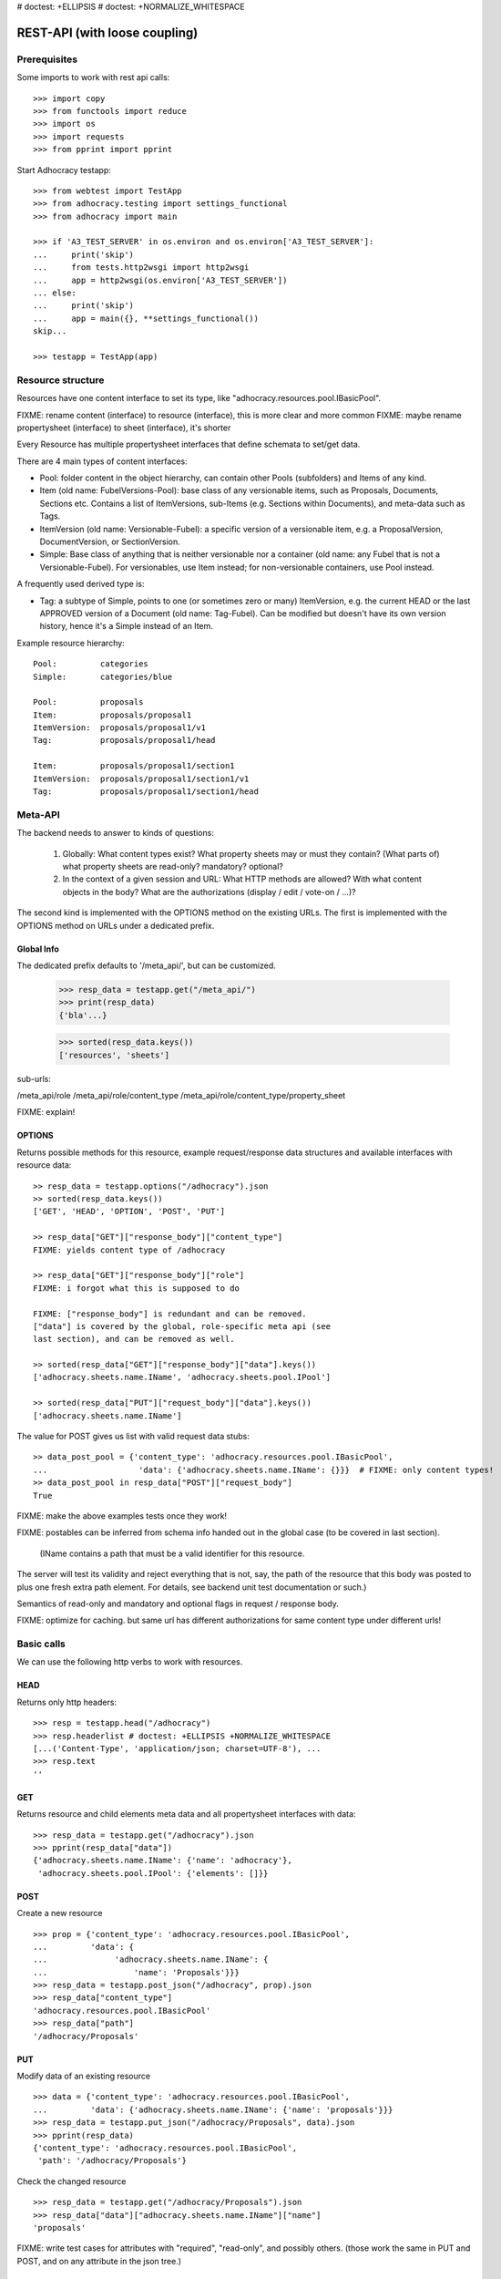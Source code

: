 # doctest: +ELLIPSIS
# doctest: +NORMALIZE_WHITESPACE

REST-API (with loose coupling)
===============================

Prerequisites
-------------

Some imports to work with rest api calls::

    >>> import copy
    >>> from functools import reduce
    >>> import os
    >>> import requests
    >>> from pprint import pprint

Start Adhocracy testapp::

    >>> from webtest import TestApp
    >>> from adhocracy.testing import settings_functional
    >>> from adhocracy import main

    >>> if 'A3_TEST_SERVER' in os.environ and os.environ['A3_TEST_SERVER']:
    ...     print('skip')
    ...     from tests.http2wsgi import http2wsgi
    ...     app = http2wsgi(os.environ['A3_TEST_SERVER'])
    ... else:
    ...     print('skip')
    ...     app = main({}, **settings_functional())
    skip...

    >>> testapp = TestApp(app)


Resource structure
------------------

Resources have one content interface to set its type, like
"adhocracy.resources.pool.IBasicPool".

FIXME: rename content (interface) to resource (interface), this is more clear and more common
FIXME: maybe rename propertysheet (interface) to sheet (interface), it's shorter

Every Resource has multiple propertysheet interfaces that define schemata to set/get data.

There are 4 main types of content interfaces:

* Pool: folder content in the object hierarchy, can contain other Pools
  (subfolders) and Items of any kind.
* Item (old name: FubelVersions-Pool): base class of any versionable items,
  such as Proposals, Documents, Sections etc. Contains a list of
  ItemVersions, sub-Items (e.g. Sections within Documents), and meta-data
  such as Tags.
* ItemVersion (old name: Versionable-Fubel): a specific version of a
  versionable item, e.g. a ProposalVersion, DocumentVersion, or
  SectionVersion.
* Simple: Base class of anything that is neither versionable nor a
  container (old name: any Fubel that is not a Versionable-Fubel).  For
  versionables, use Item instead; for non-versionable containers, use Pool
  instead.

A frequently used derived type is:

* Tag: a subtype of Simple, points to one (or sometimes zero or many)
  ItemVersion, e.g. the current HEAD or the last APPROVED version of a
  Document (old name: Tag-Fubel). Can be modified but doesn't have its own
  version history, hence it's a Simple instead of an Item.

Example resource hierarchy::

    Pool:         categories
    Simple:       categories/blue

    Pool:         proposals
    Item:         proposals/proposal1
    ItemVersion:  proposals/proposal1/v1
    Tag:          proposals/proposal1/head

    Item:         proposals/proposal1/section1
    ItemVersion:  proposals/proposal1/section1/v1
    Tag:          proposals/proposal1/section1/head


Meta-API
--------

The backend needs to answer to kinds of questions:

 1. Globally: What content types exist?  What property sheets may or
    must they contain?  (What parts of) what property sheets are
    read-only?  mandatory?  optional?

 2. In the context of a given session and URL: What HTTP methods are
    allowed?  With what content objects in the body?  What are the
    authorizations (display / edit / vote-on / ...)?

The second kind is implemented with the OPTIONS method on the existing
URLs.  The first is implemented with the OPTIONS method on URLs under
a dedicated prefix.


Global Info
~~~~~~~~~~~

The dedicated prefix defaults to '/meta_api/', but can
be customized.

    >>> resp_data = testapp.get("/meta_api/")
    >>> print(resp_data)
    {'bla'...}

    >>> sorted(resp_data.keys())
    ['resources', 'sheets']

sub-urls:

/meta_api/role
/meta_api/role/content_type
/meta_api/role/content_type/property_sheet

FIXME: explain!



OPTIONS
~~~~~~~

Returns possible methods for this resource, example request/response data
structures and available interfaces with resource data::

    >> resp_data = testapp.options("/adhocracy").json
    >> sorted(resp_data.keys())
    ['GET', 'HEAD', 'OPTION', 'POST', 'PUT']

    >> resp_data["GET"]["response_body"]["content_type"]
    FIXME: yields content type of /adhocracy

    >> resp_data["GET"]["response_body"]["role"]
    FIXME: i forgot what this is supposed to do

    FIXME: ["response_body"] is redundant and can be removed.
    ["data"] is covered by the global, role-specific meta api (see
    last section), and can be removed as well.

    >> sorted(resp_data["GET"]["response_body"]["data"].keys())
    ['adhocracy.sheets.name.IName', 'adhocracy.sheets.pool.IPool']

    >> sorted(resp_data["PUT"]["request_body"]["data"].keys())
    ['adhocracy.sheets.name.IName']

The value for POST gives us list with valid request data stubs::

    >> data_post_pool = {'content_type': 'adhocracy.resources.pool.IBasicPool',
    ...                   'data': {'adhocracy.sheets.name.IName': {}}}  # FIXME: only content types!
    >> data_post_pool in resp_data["POST"]["request_body"]
    True

FIXME: make the above examples tests once they work!

FIXME: postables can be inferred from schema info handed out in the
global case (to be covered in last section).


  (IName contains a path that must be a valid identifier for this resource.
The server will test its validity and reject everything that is not, say,
the path of the resource that this body was posted to plus one fresh
extra path element.  For details, see backend unit test documentation
or such.)

Semantics of read-only and mandatory and optional flags in request / response body.

FIXME: optimize for caching.  but same url has different
authorizations for same content type under different urls!



Basic calls
-----------

We can use the following http verbs to work with resources.


HEAD
~~~~

Returns only http headers::

    >>> resp = testapp.head("/adhocracy")
    >>> resp.headerlist # doctest: +ELLIPSIS +NORMALIZE_WHITESPACE
    [...('Content-Type', 'application/json; charset=UTF-8'), ...
    >>> resp.text
    ''


GET
~~~

Returns resource and child elements meta data and all propertysheet interfaces with data::

    >>> resp_data = testapp.get("/adhocracy").json
    >>> pprint(resp_data["data"])
    {'adhocracy.sheets.name.IName': {'name': 'adhocracy'},
     'adhocracy.sheets.pool.IPool': {'elements': []}}

POST
~~~~

Create a new resource ::

    >>> prop = {'content_type': 'adhocracy.resources.pool.IBasicPool',
    ...         'data': {
    ...              'adhocracy.sheets.name.IName': {
    ...                  'name': 'Proposals'}}}
    >>> resp_data = testapp.post_json("/adhocracy", prop).json
    >>> resp_data["content_type"]
    'adhocracy.resources.pool.IBasicPool'
    >>> resp_data["path"]
    '/adhocracy/Proposals'

PUT
~~~

Modify data of an existing resource ::

    >>> data = {'content_type': 'adhocracy.resources.pool.IBasicPool',
    ...         'data': {'adhocracy.sheets.name.IName': {'name': 'proposals'}}}
    >>> resp_data = testapp.put_json("/adhocracy/Proposals", data).json
    >>> pprint(resp_data)
    {'content_type': 'adhocracy.resources.pool.IBasicPool',
     'path': '/adhocracy/Proposals'}

Check the changed resource ::

    >>> resp_data = testapp.get("/adhocracy/Proposals").json
    >>> resp_data["data"]["adhocracy.sheets.name.IName"]["name"]
    'proposals'

FIXME: write test cases for attributes with "required", "read-only",
and possibly others.  (those work the same in PUT and POST, and on any
attribute in the json tree.)


ERROR Handling
~~~~~~~~~~~~~~

FIXME: ... is not working anymore in this doctest

The normal return code is 200 ::

    >>> data = {'content_type': 'adhocracy.resources.pool.IBasicPool',
    ...         'data': {'adhocracy.sheets.name.IName': {'name': 'Proposals'}}}

.. >>> testapp.put_json("/adhocracy/Proposals", data)
.. 200 OK application/json ...

If you submit invalid data the return error code is 400::

    >>> data = {'content_type': 'adhocracy.resources.pool.IBasicPool',
    ...         'data': {'adhocracy.sheets.example.WRONGINTERFACE': {'name': 'Proposals'}}}

.. >>> testapp.put_json("/adhocracy/Proposals", data)
.. Traceback (most recent call last):
.. ...
.. {"errors": [{"description": ...

and you get data with a detailed error description::

     {
       'status': 'error',
       'errors': errors.
     }

With errors being a JSON dictionary with the keys “location”, “name”
and “description”.

location is the location of the error. It can be “querystring”,
“header” or “body”
name is the eventual name of the value that caused problems
description is a description of the problem encountered.

If all goes wrong the return code is 500.


Create and Update Versionable Resources
---------------------------------------


Introduction and Motivation
~~~~~~~~~~~~~~~~~~~~~~~~~~~

This section explains updates to resources with version control.  Two
property sheets are central to version control in adhocracy: IDAG and
IVersion.  IVersion is in all content objects that support version
control, and IDAG is a container that manages all versions of a
particular content object in a directed acyclic graph.

IDAG content objects as well as IVersion objects need to be created
explicitly by the frontend.

The server supports updating a content object that implements IVersion by
letting you post a content object with missing IVersion property sheet
to the DAG (IVersion is read-only and managed by the server), and
passing a list of parent versions in the post parameters of the
request.  If there is only one parent version, the new version either
forks off an existing branch or just continues a linear history.  If
there are several parent versions, we have a merge commit.

Example: If a new versionable content object has been created by the
user, the front-end first posts an IDAG.  The IDAG works a little like
an IPool in that it allows posting versions to it.  The front-end will
then simply post the initial version into the IDAG with an empty
predecessor version list.

IDAG content objects may also implement the IPool property sheet for
containing further IDAG content objects for sub-structures of
structured versionable content types.  Example: A document may consist
of a title, description, and a list of references to sections.
There is a DAG for each document and each such dag contains one DAG
for each section that occurs in any version of the document.
Section refs in the document object point to specific versions in
those DAGs.

When posting updates to nested sub-structures, the front-end must
decide for which parent objects it wants to trigger an update.  To
stay in the example above: If we have a document with two sections,
and update a section, the post request must contain both the parent
version(s) of the section, but also the parent version(s) of the
document that it is supposed to update.

To see why, consider the following situation::

    Doc     v0       v1      v2
                    /       /
    Par1    v0    v1       /
                          /
    Par2    v0          v1

          >-----> time >-------->

We want Doc to be available in 3 versions that are linearly dependent
on each other.  But when the update to Par2 is posted, the server has
no way of knowing that it should update v1 of Doc, BUT NOT v0!


Create
~~~~~~

Create a Proposal (a subclass of Item which pools ProposalVersion's) ::

    >>> pdag = {'content_type': 'adhocracy.resources.proposal.IProposal',
    ...         'data': {
    ...              'adhocracy.sheets.name.IName': {
    ...                  'name': 'kommunismus'}
    ...              }
    ...         }
    >>> resp = testapp.post_json("/adhocracy/Proposals", pdag)
    >>> pdag_path = resp.json["path"]
    >>> pdag_path
    '/adhocracy/Proposals/kommunismus'

The return data has the new attribute 'first_version_path' to get the path first Version::

    >>> pvrs0_path = resp.json['first_version_path']  # FIXME: generalize over 'first_version_path'?
    >>> pvrs0_path
    '/adhocracy/Proposals/kommunismus/VERSION_0000000'

Version IDs are numeric and assigned by the server.  The front-end has
no control over them, and they are not supposed to be human-memorable.
For human-memorable version pointers that also allow for complex
update behavior (fixed-commit, always-newest, ...), consider property
sheet ITags.

The Proposal has the IVersions and ITags interfaces to work with Versions::

    >>> resp = testapp.get(pdag_path)
    >>> resp.json['data']['adhocracy.sheets.versions.IVersions']['elements']
    ['/adhocracy/Proposals/kommunismus/VERSION_0000000']

    >>> resp.json['data']['adhocracy.sheets.tags.ITags']['elements']
    ['/adhocracy/Proposals/kommunismus/FIRST', '/adhocracy/Proposals/kommunismus/LAST']

Update
~~~~~~

Fetch the first Proposal Version, it is empty ::

    >>> resp = testapp.get(pvrs0_path)
    >>> pprint(resp.json['data']['adhocracy.sheets.document.IDocument'])
    {'description': '', 'elements': [], 'title': ''}

    >>> pprint(resp.json['data']['adhocracy.sheets.versions.IVersionable'])  # FIXME: s/IVersionable/Version/
    {'follows': []}

Create a new version of the proposal that follows the first version ::

    >>> pvrs = {'content_type': 'adhocracy.resources.proposal.IProposalVersion',
    ...         'data': {'adhocracy.sheets.document.IDocument': {
    ...                     'title': 'kommunismus jetzt!',
    ...                     'description': 'blabla!',
    ...                     'elements': []},
    ...                  'adhocracy.sheets.versions.IVersionable': {
    ...                     'follows': [pvrs0_path]}  # FIXME: should be a reference ('{"content_type": ..., "path": ...}').  this issue occurs a few more times in this document.
    ...             }}
    >>> resp = testapp.post_json(pdag_path, pvrs)
    >>> pvrs1_path = resp.json["path"]
    >>> pvrs1_path != pvrs0_path
    True


Add and update child resource
~~~~~~~~~~~~~~~~~~~~~~~~~~~~~

Create a Section item inside the Proposal item::

    >>> sdag = {'content_type': 'adhocracy.resources.section.ISection',
    ...         'data': {'adhocracy.sheets.name.IName': {'name': 'kapitel1'},}
    ...         }
    >>> resp = testapp.post_json(pdag_path, sdag)
    >>> sdag_path = resp.json["path"]
    >>> svrs0_path = resp.json["first_version_path"]

Create a third Proposal version and add the first Section version ::

    >>> pvrs = {'content_type': 'adhocracy.resources.proposal.IProposalVersion',
    ...         'data': {'adhocracy.sheets.document.IDocument': {
    ...                     'elements': [svrs0_path]},
    ...                  'adhocracy.sheets.versions.IVersionable': {
    ...                     'follows': [pvrs1_path],}
    ...                 }}
    >>> resp = testapp.post_json(pdag_path, pvrs)
    >>> pvrs2_path = resp.json["path"]

If we create a second Section version ::

    >>> vers = {'content_type': 'adhocracy.resources.section.ISectionVersion',
    ...         'data': {
    ...              'adhocracy.sheets.document.ISection': {
    ...                  'title': 'Kapitel Überschrift Bla',
    ...                  'elements': []},
    ...               'adhocracy.sheets.versions.IVersionable': {
    ...                  'follows': [svrs0_path],
    ...                  'root_version': [pvrs2_path]
    ...                  }   # the two lists in this dict must have the same length!
    ...          }}
    >>> resp = testapp.post_json(sdag_path, vers)
    >>> svrs1_path = resp.json['path']
    >>> svrs1_path != svrs0_path
    True

we automatically create a fourth Proposal version ::

    >>> resp = testapp.get(pdag_path)
    >>> pprint(resp.json['data']['adhocracy.sheets.versions.IVersions'])
    {'elements': ['/adhocracy/Proposals/kommunismus/VERSION_0000000',
                  '/adhocracy/Proposals/kommunismus/VERSION_0000001',
                  '/adhocracy/Proposals/kommunismus/VERSION_0000002',
                  '/adhocracy/Proposals/kommunismus/VERSION_0000003']}

FIXME: the elements listing in the ITags interface is not very helpful, the
tag names (like 'FIRST') are missing.

FIXME: should we add a Tag TAG_LAST, to reference the last added version?

FIXME: should the server tell in general where to post speccific
content interfaces? (like 'like', 'discussion',..)?  in other words,
should the client to be able to ask (e.g. with an OPTIONS request)
where to post a 'like'?

FIXME: s/follows/predecessors/g; s/followed_by/successors/g;?


Batch requests
––––––––––––––

FIXME: eliminate talk on postroots (it's obsolete).

FIXME: one batch is one transaction: if the last request failes with a
4xx error, the entire batch request must be rolled back.  the idea
expressed in this section that half of a batch should be committed is
weird and should be dropped.

The following URL accepts POSTs of ordered sequences (json arrays) of
encoded HTTP requests in one HTTP request body ::

    >>> batch_url = '/adhocracy-batch/'

The response contains an ordered sequence of the same (or, in case of
error, shorter) length that contains the resp. HTTP responses.  First
error terminates batch processing.  Batch requests are transactional
in the sense that either all are successfully carried out or nothing
is changed on the server.

Let's add some more paragraphs to the document above ::

FIXME: postroot will go away.

    >>> batch = [ { 'method': 'POST',
    ...             'path': propv2['postroot'],
    ...             'body': { 'content_type': 'adhocracy.resources.IParagraph',
    ...                       'data': { 'adhocracy.sheets.document.Text': {
    ...                           'text': 'sein blick ist vom vorüberziehn der stäbchen' }}}},
    ...           { 'method': 'POST',
    ...             'path': propv2['postroot'],
    ...             'body': { 'content_type': 'adhocracy.resources.IParagraph',
    ...                       'data': { 'adhocracy.sheets.document.Text': {
    ...                           'text': 'ganz weiß geworden, so wie nicht mehr frisch' }}}},
    ...           { 'method': 'POST',
    ...             'path': propv2['postroot'],
    ...             'body': { 'content_type': 'this is not a very well-known content-type, and will trigger an error!',
    ...                       'data': { 'adhocracy.sheets.document.Text': {
    ...                           'text': 'ihm ist als ob es tausend stäbchen gäbchen' }}}},
    ...           { 'method': 'POST',
    ...             'path': propv2['postroot'],
    ...             'body': { 'content_type': 'adhocracy.resources.IParagraph',
    ...                       'data': { 'adhocracy.sheets.document.Text': {
    ...                           'text': 'und in den tausend stäbchen keinen fisch' }}}},
    >>> batch_resp = testapp.post_json(batch_url, batch).json
    >>> pprint(batch_resp)
    [
        {
            'code': 200,
            'body': {
                'content_type': 'adhocracy.resources.IParagraph',
                'path': '...'
            }
        },
        {
            'code': 200,
            'body': {
                'content_type': 'adhocracy.resources.IParagraph',
                'path': '...'
            }
        },
        {
            'code': ...,
            'body': ...
        }
    ]

(The third element of the above array must have return code >= 400.
Not sure how to test this with doctest.)

Do this again with the last two paragraphs, but without the mistake
above.  Also throw in a request at the end that depends on the former.
References to objects earlier in the same batch request are easy:
Instead of a string that contains the URI, the 'path' field of the
reference object contains a number that points into the batch array
(numbering starts with '0').  (Numeric paths are only allowed in batch
requests!)

    >>> propv2['data']['adhocracy.sheets.document.IDocument']['paragraphs']
    ...      .append({ 'content_type': 'adhocracy.resources.IParagraph', 'path': batch_resp[0]['body']['path']})
    ... propv2['data']['adhocracy.sheets.document.IDocument']['paragraphs']
    ...      .append({ 'content_type': 'adhocracy.resources.IParagraph', 'path': batch_resp[1]['body']['path']})
    ... propv2['data']['adhocracy.sheets.document.IDocument']['paragraphs']
    ...      .append({ 'content_type': 'adhocracy.resources.IParagraph', 'path': 0})
    ... propv2['data']['adhocracy.sheets.document.IDocument']['paragraphs']
    ...      .append({ 'content_type': 'adhocracy.resources.IParagraph', 'path': 1})
    ... propv2_vrsbl = propv2['data']['adhocracy.sheets.versions.IVersionable']
    ... propv2_vrsbl['follows'] = [{'content_type': prop['content_type'], 'path': prop['path']}]
    ... batch = [ { 'method': 'POST',
    ...             'path': prop['postroot'],
    ...             'body': { 'content_type': 'adhocracy.resources.IParagraph',
    ...                       'data': { 'adhocracy.sheets.document.Text': {
    ...                           'text': 'ihm ist als ob es tausend stäbchen gäbchen' }}}},
    ...           { 'method': 'POST',
    ...             'path': prop['postroot'],
    ...             'body': { 'content_type': 'adhocracy.resources.IParagraph',
    ...                       'data': { 'adhocracy.sheets.document.Text': {
    ...                           'text': 'und in den tausend stäbchen keinen fisch' }}}},
    ...           { 'method': 'POST',
    ...             'path': propv2_vrsbl['postroot'],
    ...             'body': propv2 }
    ...         ]
    >>> batch_resp = testapp.post_json(batch_url, batch).json
    >>> pprint(batch_resp)
    [
        {
            'code': 200,
            'body': {
                'content_type': 'adhocracy.resources.IParagraph',
                'path': '...'
            }
        },
        {
            'code': 200,
            'body': {
                'content_type': 'adhocracy.resources.IParagraph',
                'path': '...'
            }
        },
        {
            'code': 200,
            'body': {
                'content_type': 'adhocracy.resources.proposal.IProposal',
                'path': '...'
            }
        }
    ]
    >>> propv3 = testapp.get_json(batch_resp[2]['body']['path']).json
    {
        'content_type': 'adhocracy.resources.proposal.IProposal',
        ...
    }


Other stuff
-----------

GET /interfaces/..::

    Get schema/interface information: attribute type/required/readonly, ...
    Get interface inheritage


GET/POST /workflows/..::

    Get workflow, apply workflow to content object.


GET/POST /transitions/..::

    Get available workflow transitions for content object, execute transition.


GET /query/..::

    query catalog to find content below /instances/spd


GET/POST /users::

    Get/Add user
